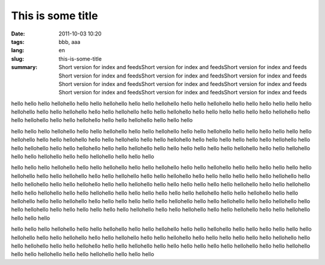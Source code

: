 This is some title 
##################

:date: 2011-10-03 10:20
:tags: bbb, aaa
:lang: en
:slug: this-is-some-title
:summary: Short version for index and feedsShort version for index and feedsShort version for index and feeds
          Short version for index and feedsShort version for index and feedsShort version for index and feeds
          Short version for index and feedsShort version for index and feedsShort version for index and feeds
          Short version for index and feedsShort version for index and feedsShort version for index and feeds

hello hello hello hellohello hello hello hellohello hello hello hellohello hello hello hellohello hello hello hello
hello hello hello hellohello hello hello hellohello hello hello hellohello hello hello hellohello hello hello hello
hello hello hello hellohello hello hello hellohello hello hello hellohello hello hello hellohello hello hello hello

hello hello hello hellohello hello hello hellohello hello hello hellohello hello hello hellohello hello hello hello
hello hello hello hellohello hello hello hellohello hello hello hellohello hello hello hellohello hello hello hello
hello hello hello hellohello hello hello hellohello hello hello hellohello hello hello hellohello hello hello hello
hello hello hello hellohello hello hello hellohello hello hello hellohello hello hello hellohello hello hello hello

hello hello hello hellohello hello hello hellohello hello hello hellohello hello hello hellohello hello hello hello
hello hello hello hellohello hello hello hellohello hello hello hellohello hello hello hellohello hello hello hello
hello hello hello hellohello hello hello hellohello hello hello hellohello hello hello hellohello hello hello hello
hello hello hello hellohello hello hello hellohello hello hello hellohello hello hello hellohello hello hello hello
hello hello hello hellohello hello hello hellohello hello hello hellohello hello hello hellohello hello hello hello
hello hello hello hellohello hello hello hellohello hello hello hellohello hello hello hellohello hello hello hello
hello hello hello hellohello hello hello hellohello hello hello hellohello hello hello hellohello hello hello hello

hello hello hello hellohello hello hello hellohello hello hello hellohello hello hello hellohello hello hello hello
hello hello hello hellohello hello hello hellohello hello hello hellohello hello hello hellohello hello hello hello
hello hello hello hellohello hello hello hellohello hello hello hellohello hello hello hellohello hello hello hello
hello hello hello hellohello hello hello hellohello hello hello hellohello hello hello hellohello hello hello hello

